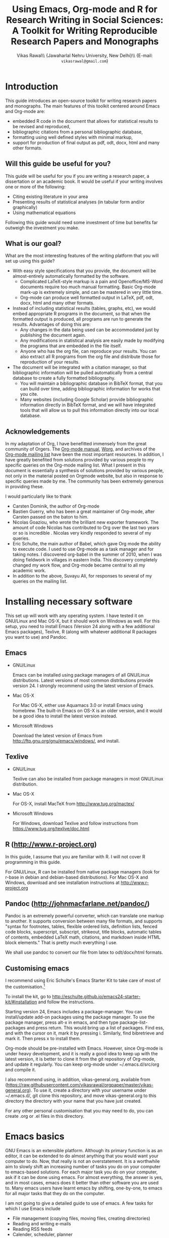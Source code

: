 # -*- mode: org; org-export-babel-evaluate: nil -*-
#+STARTUP: hidestars
#+TITLE: Using Emacs, Org-mode and R for Research Writing in Social Sciences: A Toolkit for Writing Reproducible Research Papers and Monographs
#+AUTHOR: Vikas Rawal\\ \small{Jawaharlal Nehru University, New Delhi}\\ \small{E-mail: \texttt{vikasrawal@gmail.com}}
#+COLUMNS: %25ITEM %TAGS %PRIORITY %T
#+OPTIONS: H:4 toc:2 num:2
#+LaTeX_CLASS: article
#+LaTeX_CLASS_OPTIONS: [garamond]
#+LATEX_HEADER: \linespread{1.3}
#+LATEX_HEADER: \renewcommand{\TPTminimum}{\linewidth}

* Introduction

This guide introduces an open-source toolkit for writing research
papers and monographs. The main features of this toolkit centered
around Emacs and Org-mode are: 
+ embedded R code in the document that allows for statistical results
  to be revised and reproduced,
+ bibliographic citations from a personal bibliographic database,
+ formatting using well defined styles with minimal markup,
+ support for production of final output as pdf, odt, docx, html and
  many other formats.
** Will this guide be useful for you?

This guide will be useful for you if you are writing a research paper,
a dissertation or an academic book. It would be useful if your writing
involves one or more of the following:
 + Citing existing literature in your area
 + Presenting results of statistical analyses (in tabular form and/or
   graphically)
 + Using mathematical equations

Following this guide would need some investment of time but benefits
far outweigh the investment you make. 

** What is our goal?

What are the most interesting features of the writing platform that
you will set up using this guide?

+ With easy style specifications that you provide, the document will
  be almost-entirely automatically formatted by the software.
  - Complicated LaTeX-style markup is a pain and Openoffice/MS-Word
    documents require too much manual formatting. Basic Org-mode
    mark-up is extremely simple, and can be mastered in very little
    time.
  - Org-mode can produce well formatted output in LaTeX, pdf, odt,
    docx, html and many other formats.

+ Instead of including statistical results (tables, graphs, etc), we
  would embed appropriate R programs in the document, so that when the
  formatted output is produced, all programs are run to generate the
  results. Advantages of doing this are:
  - Any changes in the data being used can be accommodated just by
    publishing the document again.
  - Any modifications in statistical analysis are easily made by
    modifying the programs that are embedded in the file itself.
  - Anyone who has the org file, can reproduce your results. You can
    also extract all R programs from the org file and distribute those
    for reproduction of your results.

+ The document will be integrated with a citation manager, so that
  bibliographic information will be pulled automatically from a
  central database to create a fully formatted bibliography.
  - You will maintain a bibliographic database in BibTeX format, that
    you can build over time, adding bibliographic information for
    works that you cite. 
  - Many websites (including Google Scholar) provide bibliographic
    information directly in BibTeX format, and we will have integrated
    tools that will allow us to pull this information directly into
    our local database.
 
 
** Acknowledgements                                               
In my adaptation of Org, I have benefitted immensely from the great
community of Orgers. The [[http://orgmode.org/manual/][Org-mode manual]], [[http://orgmode.org/worg/][Worg]], and archives of the
[[http://orgmode.org/community.html][Org-mode mailing list]] have been the most important resources. In
addition, I have greatly benefited from solutions provided by various
people to my specific queries on the Org-mode mailing list. What I
present in this document is essentially a synthesis of solutions
provided by various people, not only in the material posted on Orgmode
website, but also in response to specific queries made by me. The
community has been extremely generous in providing these.

I would particularly like to thank 

+ Carsten Dominik, the author of Org-mode
+ Bastien Guerry, who has been a great maintainer of Org-mode, after
  Carsten passed on the baton to him.
+ Nicolas Goaziou, who wrote the brilliant new exporter framework. The
  amount of code Nicolas has contributed to Org over the last two
  years or so is incredible . Nicolas very kindly responded to several
  of my queries. 
+ Eric Schulte, the main author of Babel, which gave Org mode the
  ability to execute code. I used to use Org-mode as a task manager
  and for taking notes. I discovered org-babel in the summer of 2010,
  when I was doing fieldwork in villages in eastern India. This
  discovery completely changed my work flow, and Org-mode became
  central to all my academic work.
+ In addition to the above, Suvayu Ali, for responses to several of my
  queries on the mailing list.

* Installing necessary software
This set up will work with any operating system. I have tested it on
GNU/Linux and Mac OS-X, but it should work on Windows as well. For
this setup, you need to install Emacs (Version 24 along with a few
additional Emacs packages), Texlive, R (along with whatever
additional R packages you want to use) and Pandoc.

** Emacs                                                             

+ GNU/Linux

  Emacs can be installed using package managers of all GNU/Linux
  distributions. Latest versions of most common distributions provide
  version 24. I strongly recommend using the latest version of Emacs.

+ Mac OS-X 

  For Mac OS-X, either use Aquamacs 3.0 or install Emacs using
  homebrew. The built-in Emacs on OS-X is an older version, and it
  would be a good idea to install the latest version instead.

+ Microsoft Windows 

  Download the latest version of Emacs from
  http://ftp.gnu.org/gnu/emacs/windows/, and install.

** Texlive

+ GNU/Linux

  Texlive can also be installed from package managers in most
  GNU/Linux distribution.

+ Mac OS-X 

  For OS-X, install MacTeX from http://www.tug.org/mactex/

+ Microsoft Windows

  For Windows, download Texlive and follow instructions from
  https://www.tug.org/texlive/doc.html

** R (http://www.r-project.org)

In this guide, I assume that you are familiar with R. I will not cover
R programming in this guide. 

For GNU/Linux, R can be installed from native package managers (look
for r-base in debian and debian-based distributions). For Mac OS-X and
Windows, download and see installation instructions at
http://www.r-project.org
 
** Pandoc (http://johnmacfarlane.net/pandoc/)

Pandoc is an extremely powerful converter, which can translate one
markup to another. It supports conversion between many file formats,
and supports "syntax for footnotes, tables, flexible ordered lists,
definition lists, fenced code blocks, superscript, subscript,
strikeout, title blocks, automatic tables of contents, embedded LaTeX
math, citations, and markdown inside HTML block elements." That is
pretty much everything I use.

We shall use pandoc to convert our file from latex to odt/docx/html
formats.

** Customising emacs
:PROPERTIES:
:CUSTOM_ID: customemacs
:END:

I recommend using Eric Schulte's Emacs Starter Kit to take care of
most of the customisation.[fn:5]

To install the kit, go to
http://eschulte.github.io/emacs24-starter-kit/#installation and follow
the instructions.

Starting version 24, Emacs includes a package-manager. You can
install/update add-on packages using the package manager. To use the
package manager, press alt-x in emacs, and then type
package-list-packages and press return. This would bring up a list of
packages. Find ess, and with the cursor on it, mark it by pressing i.
Similarly, find bibretrieve and mark it. Then press x to install them.

Org-mode should be pre-installed with Emacs. However, since Org-mode
is under heavy development, and it is really a good idea to keep up
with the latest version, it is better to clone it from the git
repository of Org-mode, and update it regularly. You can keep org-mode
under ~/.emacs.d/src/org and compile it.

I also recommend using, in addition, vikas-general.org, available from
(https://raw.githubusercontent.com/vikasrawal/orgpaper/master/vikas-general.org). To
use it, create a directory with your username under ~/.emacs.d/, git
clone this repository, and move vikas-general.org to this directory
the directory with your name that you have just created.

For any other personal customisation that you may need to do, you can
create .org or .el files in this directory.

* Emacs basics

GNU Emacs is an extensible platform. Although its primary function is
as an editor, it can be extended to do almost anything that you would
want your computer to do. Now, that really is not an overstatement. It
is a worthwhile aim to slowly shift an increasing number of tasks you
do on your computer to emacs-based solutions. For each major task you
do on your computer, ask if it can be done using emacs. For almost
everything, the answer is yes, and in most cases, emacs does it better
than other software you are used to. Many emacs users have learnt
emacs by shifting, one-by-one, to emacs for all major tasks that they
do on the computer.

I am not going to give a detailed guide to use of emacs. A few tasks
for which I use Emacs include
 + File management (copying files, moving files, creating directories)
 + Reading and writing e-mails
 + Reading RSS feeds
 + Calender, scheduler, planner
 + Calculator
 + Statistical work (by hooking Emacs to R)
 + And, of course, as an editor (including for writing research papers)

In this guide, I will just provide a minimal set of basic commands in
emacs to get you started. This is a minimal but a sufficient set to be
able work. I expect that you would learn more commands as you start
using emacs.

** Notations

In emacs, a buffer is equivalent to a tab in a web browser. It is
normal to have several buffers open at the same time. Each file opens
in emacs as a buffer. Buffers could also have processes like R running
in them. Emacs displays any messages for you in a separate buffer.

Most commands in emacs are given using the Control (ctrl) or the Meta
(usually, alt) keys. Control key is usually referred to as ~C-~ and
the Meta key as ~M-~. So a command ~C-c~ means pressing Control and c
together. Command ~M-x~ means pressing Meta and x together. Everything
is case-sensitive. So ~M-X~ would mean, pressing Meta, Shift and x
together. ~C-c M-x l~ would mean pressing C-c, release, then M-x,
release, and then l.

** Basic commands

Table [[essential-emacs-commands]] gives the commands that are the most
important. This is a minimal set, commands that you should aim to
learn as soon as possible. There are many more, which you will learn
as you start using emacs.

All commands have a verbose version that can be used by pressing ~M-x~
and writing the command. For example, ~M-x find-file~ to open a file.
All major commands are also mapped to a shortcut. For example, instead
of typing ~M-x find-file~ to open a file, you can say ~C-x C-f~. I
remember shortcuts for commands that I use most frequently. For
others, I use the verbose versions. Over time, one learns more
shortcuts and starts using them instead of the verbose versions.

#+CAPTION: Essential emacs commands
#+NAME: essential-emacs-commands
#+attr_latex: :environment tabulary :width \textwidth :align Lll
| Description                                                                                                   | Verbose command           | Shortcut     |
|                                                                                                               | =M-x= followed by         |              |
|---------------------------------------------------------------------------------------------------------------+---------------------------+--------------|
| /*Opening files, saving and closing*/                                                                         |                           |              |
| /Open a file/                                                                                                 | =find-file=               | =C-x C-f=    |
| /Save the buffer/file/                                                                                        | =save-buffer=             | =C-x C-s=    |
| /Save as: prompts for a new filename and saves the buffer into it/                                            | =write-named-file=        | =C-x C-w=    |
| /Save all buffers and quit emacs/                                                                             | =save-buffers-kill-emacs= | =C-x C-c=    |
| /*Copy, Cut and Delete Commands*/                                                                             |                           |              |
| /Delete the rest of the current line/                                                                         | =kill-line=               | =C-k=        |
| /To select text, press this at the beginning of the region and then take the cursor to the end/               | =set-mark-command=        | =C-spacebar= |
| /Cut the selected region/                                                                                     | =kill-region=             | =C-w=        |
| /Copy the selected region/                                                                                    | =copy-region-as-kill=     | =M-w=        |
| /Paste or insert at current cursor location/                                                                  | =yank=                    | =C-y=        |
| /*Search Commands*/                                                                                           |                           |              |
| /prompts for text string and then searches from the current cursor position forwards in the buffer/           | =isearch-forward=         | =C-s=        |
| /Find-and-replace: replaces one string with another, one by one, asking for each occurrence of search string/ | =query-replace=           | =M-%=        |
| /Find-and-replace: replaces all occurrences of one string with another/                                       | =replace-string=          |              |
| /*Other commands*/                                                                                            |                           |              |
| Divide a long sentence into multiple lines, each smaller than the maximum width specified                     | =fill-paragraph=          | =M-q=        |
| /*Window and Buffer Commands*/                                                                                |                           |              |
| /Switch to another buffer/                                                                                    | =switch-to-buffer=        | =C-x b=      |
| /List all buffers/                                                                                            | =list-buffers=            | =C-x C-b=    |
| /Split current window into two windows; each window can show same or different buffers/                       | =double-window=           | =C-x 2=      |
| /Remove the split/                                                                                            | =zero-window=             | =C-x 0=      |
| /When you have two or more windows, move the cursor to the next window/                                       | =other-window=            | =C-x o=      |
| /*Canceling and undoing*/                                                                                     |                           |              |
| /Abort the command in progress/                                                                               | =keyboard-quit=           | =C-g=        |
| /Undo/                                                                                                        | =undo=                    | =C-_=        |

* Org-mode basics
** Preamble

An Org file has a few special lines at the top that set up the
environment. Following lines are an example of the minimal set of
lines that we shall use.

#+BEGIN_SRC org
  ,#+TITLE: Reproducible Research Papers using Org-mode and R: A Guide
  ,#+AUTHOR: Vikas Rawal
  ,#+DATE: May 4, 2014
  ,#+OPTIONS: toc:2 H:3 num:2
#+end_src

As you can see, each line starts with a keyword, and the values for
this keyword are specified after the colon.

Table [[special-lines]] gives details of a few major special lines that we shall use.

#+NAME: special-lines
#+CAPTION: Main special lines to be used at the top of an Org buffer
#+attr_latex: :environment tabulary :width \textwidth :align lL
| Keyword     | Purpose                                                                                                                                                    |
|-------------+------------------------------------------------------------------------------------------------------------------------------------------------------------|
| ~#+TITLE~   | To declare title of the paper                                                                                                                              |
| ~#+AUTHOR~  | To declare author/s of the paper                                                                                                                           |
| ~#+DATE~    | Sets the date. If blank, no date is used. If this keyword is omitted, current date is used.                                                                |
| ~#+OPTIONS~ | There are many options you can give. These are what I find the most important Multiple options can be separated by a space and specified on the same line. |
|             | toc:nil (Do not include a Table of contents), toc:n (Include n levels of sections and sub-sections in Table of contents)                                   |
|             | H:2  (Treat top two levels of headlines as section levels, and anything below that as item list. Modify the number as appropriate)                         |
|             | num:2 (Number top two levels of headlines. Modify the number as appropriate.)                                                                              |

In addition to these, we can use LaTeX specific options for formatting
the pdf output, odt specific options for formatting the odt/docx
output, and R specific options for setting up the R environment. These
would also be specified using special lines at the top of the file. I
shall provide details of some of these in the Sections where these
topics are discussed.

** Sections and headlines

Main body of the Org file follows the special lines at the top.

The content in any Org file is organised in a hierarchy of headlines.
Think of these headlines as sections of your paper.

A headline in Org starts with one or more stars (*) followed by a
space. We shall use this to create sections in our document.

For the main sections, we use the top-level headlines created by using
a single star. For sub-sections, we use second-level headline.
Second-level headlines start with two stars. Third level headlines
start with three stars. You can create as many levels of sections as
you need. 

See the following example. Note that headlines are not numbered. We
leave section numbering for org-mode to handle automatically.

#+BEGIN_SRC org
  ,#+TITLE: Reproducible Research Papers using Org-mode and R: A Guide
  ,#+AUTHOR: Vikas Rawal
  ,#+DATE: May 4, 2014
  ,* Introduction
  This is the first section. Add your content here.
  ,* Literature review
  ,** Is this an important issue
  This is a sub-section under top-level section "Literature review" Now
  indulgence dissimilar for his thoroughly has terminated. Agreement
  offending commanded my an. Change wholly say why eldest period. Are
  projection put celebrated particular unreserved joy unsatiable its. In
  then dare good am rose bred or. On am in nearer square wanted.
  ,** What are the major disputes in the literature
  ,*** adulterated text
  Instrument cultivated alteration any favourable expression law far
  nor. Both new like tore but year. An from mean on with when sing pain.
  Oh to as principles devonshire companions unsatiable an delightful.
  The ourselves suffering the sincerity. Inhabit her manners adapted age
  certain. Debating offended at branched striking be subjects.
  ,*** Unadulterated prose
  Announcing of invitation principles in. Cold in late or deal.
  Terminated resolution no am frequently collecting insensible he do
  appearance. Projection invitation affronting admiration if no on or.
  It as instrument boisterous frequently apartments an in. Mr excellence
  inquietude conviction is in unreserved particular. You fully seems
  stand nay own point walls. Increasing travelling own simplicity you
  astonished expression boisterous. Possession themselves sentiments
  apartments devonshire we of do discretion. Enjoyment discourse ye
  continued pronounce we necessary abilities.
  ,* Methodology
  This is the next top-level section. There are no sub-sections under this.
  ,* Results
  This is the third top-level section. Theere are sub-sections under this. 
  ,** Result 1
  This is a sub-section under section Results.
  ,** Result 2
  This is another sub-section under section Results
  ,* Conclusions 
  This is the next and final top-level section. There are  no sub-sections under it.
#+END_SRC

Org handles these headlines beautifully. With your cursor on the
headline, pressing tab folds-in the contents of a headline. If you
press tab on a folded headline, it opens to display the contents. If
there are multiple levels of headlines, these open in stages as you
repeat pressing the tab key.

When you are on a headline, pressing M-return creates a new headline
at the same level (that is, with the same number of stars). Once you
are on the new headline, a tab movies it to a lower level (that is, a
star is added), and shift-tab moves it to a higher level (that is, a
star is removed).

When I start writing a paper, I start with a tentative
headline/section structure, and then start filling in the content
under each headline, and modify the section structure, if needed, as
the paper develops.

(Further reading, [[http://orgmode.org/manual/Headlines.html#Headlines][Headlines]] in Org manual)

** Itemised lists

Following syntax produces unordered (bulleted) lists:

#+BEGIN_SRC org
+ bullet 
+ bullet
  - bullet2 1
  - bullet2 2
+ bullet
+ bullet
#+END_SRC

This is how this list shows up in the final document

+ bullet 
+ bullet
  - bullet2 1
  - bullet2 2
+ bullet
+ bullet


Following syntax produces ordered/numbered lists:

#+BEGIN_SRC org
1. Item 1 
2. Item 2
  1) Item 2.1
  2) Item 2.2
     1) Item 2.2.1
3) Item 3
#+END_SRC

This is how the ordered list shows up in the final document.

1. Item 1 
2. Item 2
  1) Item 2.1
  2) Item 2.2
     1) Item 2.2.1
3) Item 3

Note that:
+ In unordered lists, ~+~ and ~-~ signs are interchangeable.
+ Similarly, in ordered lists 1. and 1) are interchangeable.
+ Levels of bullets and numbering are determined by indentation.
+ Ordered and unordered lists can be mixed using numbers and bullets
  for different levels.
+ If the cursor is on a line that is part of an itemised list,
  M-return inserts a new line with a bullet/number below the present
  line with the same level of indentation.

** Inserting footnotes 

+ To insert a footnote at any point, use ~C-c C-x f~

+ To reorder and renumber footnotes after inserting a footnote in a
  text that already has some footnotes after the point where a new
  footnote is being inserted, use ~C-u C-c C-x f S~

** Tables
*** Sample code 

We shall directly create only those tables in Org that present content
not being produced through statistical analysis. For tables that are
created through statistical analysis, we shall embed R programs rather
than the tables themselves. This is discussed in Section [[#orgmodeandr]]
of this guide.

The following sample code produces a fully formated table, with a
numbered title above the table and a name for cross-referencing the
table from the text anywhere in the document.

#+BEGIN_SRC org
  ,#+NAME: table-yield
  ,#+CAPTION: Average yields and average income, by State, India
    | State          | Average yield | Average income |
    |----------------+---------------+----------------|
    | Madhya Pradesh |           669 |          13000 |
    | Haryana        |           300 |          25000 |
    | Punjab         |           260 |          35000 |
  #+End_SRC

See Table [[table-yield-2]], for an illustration of how this table shows
up in the final document.

#+NAME: table-yield-2
#+CAPTION: Average yields and average income, by State, India
#+attr_latex: :environment tabulary :width \textwidth :align Lrr
| State          | Average yield | Average income |
|----------------+---------------+----------------|
| Madhya Pradesh |           669 |          13000 |
| Haryana        |           300 |          25000 |
| Punjab         |           260 |          35000 |

*** Table editor

Org-mode has an in-built table editor, which is very simple to use.

+ Tables in Org have columns separated using |.
+ Once you create the first row by separating columns using |,
  pressing tabs takes you from the first column to the next. Org
  automatically aligns the columns.
+ At the end of the row, pressing tab again, creates a new blank row.
  You can also create a new blank row by pressing return anywhere in
  the last row.
+ For creating a horizontal line anywhere, type |- at the starting of
  the line, and press tab. 
+ Contents of each cell are aligned automatically by Org.
+ To delete a row, use =C-k= (=M-x kill-line=).

Org provides various commands for manipulating design of tables. Table
[[org-table-commands]] provides the most important ones. Note that Table
[[org-table-commands]] is created using Org mode. It also gives you an
idea of how the table would look eventually.

#+NAME: org-table-commands
#+CAPTION: Commands to manipulate tables in Org
| Command       | Description                                            |
|---------------+--------------------------------------------------------|
| =M-<left>=    | Move the column left                                   |
| =M-<right>=   | Move the column right                                  |
| =M-S-<left>=  | Delete the current column                              |
| =M-S-<right>= | Insert a new column to the left of the cursor position |
| =M-<up>=      | Move row up                                            |
| =M-<down>=    | Move row down                                          |
| =M-S-<up>=    | Delete the current row or horizontal line              |
| =M-S-<down>=  | Insert a new row above the current row                 |

For more commands for manipulating tables, see [[http://www.orgmode.org/manual/Tables.html][this section of the Org
manual]]. In particular, you may want to look at spreadsheet-like
functions of the table editor.

One limitation of Org is lack of support for merging of cells in a
Table.

*** Captions and cross-references

Please note the first two lines in the code for creating Table
[[table-yield-3]].
 
A line starting with ~#+CAPTION:~ placed just above a table adds a
title to it. All Tables and Figures titles are automatically numbered.

For referring to these Tables from the text, we name each table in a
line starting with ~#+NAME:~. The table can then be referred to from
anywhere in the text by usit commit --amend -m "New commit message" " Table ~[[table-yield]]~. As an illustration, see the following
sentence.

#+BEGIN_SRC org
  Tables [[table-yield]] and [[health-table]], and Figure
  [[literacy-figure]], show the level of underdevelopment.
#+end_src

By default, all objects with captions are numbered, and names are used
to anchor cross-references. When the formatted output is produced, all
the references would be automatically converted to appropriate
numbers. If new objects are inserted in the paper, numbering will be
adjusted automatically when you create the formatted output.

** Images

You can insert images in documents as follows

: [[a.jpg]]

You should do this for images that you already have, and you just want
to insert them in the document. For graphs produced by R, we shall
embed the code instead, so that the graph is generated and inserted
automatically.

** Captions and cross-references

We would like to give a title to our tables and images. And we would
like to be able to refer to them from the text. These are achieved by
adding two lines above every table and image.
 
+ A line starting with ~#+CAPTION:~ placed just above a table or a
  figure adds a title to it. All Tables and Figures titles are
  automatically numbered.

+ For referring to these Tables and Figures in the text, we shall name
  each table and figure in a line starting with ~#+NAME:~ as below.

To illustrate, for inserting an image, with a caption and a name, this
is what we shall do.

#+BEGIN_SRC org
  ,#+NAME: literacy-rate
  ,#+CAPTION: Percentage of literate men and women, by country (per cent)
  [[a.jpg]]
#+end_src

Similarly, a table will be inserted as follows.

#+BEGIN_SRC org
  ,#+NAME: literacy-rate-table
  ,#+CAPTION: Percentage of literate men and women, by country (per cent)
  | Country    | Men | Women |
  |------------+-----+-------|
  | India      |  75 |    43 |
  | Bangladesh |  83 |    63 |
  | Rwanda     |  77 |    60 |

#+end_src

,#+NAME: literacy-rate-table
,#+CAPTION: Percentage of literate men and women, by country (per cent)
  | Country    | Men | Women |
  |------------+-----+-------|
  | India      |  75 |    43 |
  | Bangladesh |  83 |    63 |
  | Rwanda     |  77 |    60 |

To refer to the Table above in the text, write Table
~[[literacy-rate-table]]~. As an illustration, see the following sentence.

#+BEGIN_SRC org
  Tables [[literacy-rate-table]] and [[health-table]], and Figure
  [[literacy-figure]], show the level of underdevelopment.
#+end_src

By default, all objects with captions are numbered, and names are used
to anchor cross-references. When the formatted output is produced, all
the references would be automatically converted to appropriate
numbers. If new objects are inserted in the paper, numbering will be
adjusted automatically when you create the formatted output.

** Formatting tables for LaTeX/PDF export
*** Column types
The default LaTeX ~tabular~ environment allows only a few column
types. In particular, there is limited support in tabular environment
for wrapping text in different types of columns. However, there are
many other LaTeX environments for making tables, each with different
advantages. I find ~tabulary~ the most useful for my needs.

Table [[tabulary-column-types]] shows different types of columns available
in tabulary package.

#+NAME: tabulary-column-types
#+CAPTION: Types of columns in LaTeX/tabulary package
| Type | Description                  |
|------+------------------------------|
| l    | Left aligned, no wrapping    |
| L    | Left aligned with wrapping   |
| r    | Right aligned, no wrapping   |
| R    | Right aligned with wrapping  |
| c    | Centre aligned, no wrapping  |
| C    | Centre aligned with wrapping |
| J    | Justified and wrapped        |

A line of the following type needs to be inserted above an Org table to make it use
~tabulary~ environment instead of ~tabular~. 

: #+attr_latex: :environment tabulary :width \textwidth :align L|llR

:width is used to specify the /maximum/ total width of the table that
the table can take [it may be specified as ~\textwidth~, implying full
text width, or in centimeters (like, 10cm) or in innces (like, 5in)].
Note that, in =tabulary=, the width is the maximum width of the whole
table. If your columns do not need the entire width that you specify,
the table turns out narrower than the width.

~:align~ specifies how to render each columns by using one
letter (l,L,r,R,c,C or J) for each column. The number of letters
should exactly match the number of columns in your table. A ~|~
anywhere implies a vertical column (which should be used sparingly).

*** Notes below tables

LaTeX package =threeparttable= is used for including notes below the
table. For using =threeparttable= you need to call the package. In
addition, it is a good idea to include the following special line for
better formating of notes below the table

: #+LATEX_HEADER: \renewcommand{\TPTminimum}{\linewidth}

The following code produces a table with notes below.

#+BEGIN_SRC org
  ,#+NAME: table-yield
  ,#+CAPTION: Average yields and average income, by State, India
  ,#+begin_table
  ,#+begin_threeparttable
  ,#+attr_latex: :environment tabulary :width \textwidth :align Lrr
    | State          | Average yield | Average income |
    |----------------+---------------+----------------|
    | Madhya Pradesh |           669 |          13000 |
    | Haryana        |           300 |          25000 |
    | Punjab         |           260 |          35000 |
  ,#+begin_tablenotes
    \item[] \footnotesize Notes: 
    \item[1] \footnotesize This table is very nice but this note is
    very long, so long that it goes wider than the table
    \item[2] \footnotesize This is a second note. But this is not
    very wide.
    \item[] \footnotesize Source: http://www.indianstatistics.org}
  ,#+end_tablenotes
  ,#+end_threeparttable
  ,#+end_table
#+End_SRC

The notes use a little bit of direct LaTeX coding.
 -  ~\item[]~ ensures that each note is in a separate paragraph. 
 - ~\footenotesize~, which is optional, renders the notes in a
   slightly smaller font.

* Org-mode and R
:PROPERTIES:
:CUSTOM_ID: orgmodeandr
:END:
** Configuration

Following code in vikas-general.org enables Org to run different types
of code. If you have installed vikas-general.org as specified in
[[#customemacs]], these are already enabled.

I have included here the languages that I commonly use. See Org
manual, if you would like to add any more.

#+BEGIN_SRC emacs-lisp
(org-babel-do-load-languages
   'org-babel-load-languages
   '((R . t)
     (org . t)
     (ditaa . t)
     (latex . t)
     (dot . t)
     (emacs-lisp . t)
     (gnuplot . t)
     (screen . nil)
     (shell . t)
     (sql . nil)
     (sqlite . t)))
#+END_SRC

** Special lines for R  

Org allows you to run multiple R sessions simultaneously, if you are
working on two documents side by side, and would like to keep
statistical work for the two separately.

This is done by naming the R session which a particular Org file is
linked to. All R code in this file would be run in the specified R
session. You could have, at the same time, another R session, with a
different name, being called by another Org buffer.

We can give a name to the R session (let us say, my-r-session) that
our Org buffer should be linked to by adding the following line at the
top (in the preamble, that is).

: #+property: session my-r-session

** Embedding R code in an Org document

Org uses ESS (emacs-speaks-statistics) to provide a fully functional,
syntax-aware, development environment to write R code. R code is
embedded into Org as a source block. The basic syntax is

#+BEGIN_SRC org
  ,#+NAME: name_of_code_block
  ,#+BEGIN_SRC R <switches> <header-arguments>

    <Your R code goes here.>

  ,#+END_SRC 
#+END_SRC 

This is how source blocks are created.

+ First write the lines starting with ~#+NAME~, ~#+BEGIN_SRC~ and
  ~#+END_SRC~.

+ Then with your cursor in between the ~BEGIN_SRC~ and the ~END_SRC~
  lines, give the command C-c ' (that is, press Ctrl-C, release, and
  press ').

  - This would open a new buffer using ESS mode. If you type your code
    in this buffer, you will see that ESS is syntax-aware and nicely
    highlights R code. 
  - ESS also allows you to run (evaluate) the code that you write, to
    test what your code is doing. Use ~C-j~ for evaluating a single
    line of code, ~C-b~ for evaluating the whole ess buffer, or ~C-r~
    for a marked region within the ess buffer.

+ Once you have finished writing a code block and tested it, press
  C-c ' again to come back to your Org buffer.

+ In your Org buffer, with your cursor in a source-block, 
  press ~C-c C-c~ to evaluate the whole code block and have the results included
  in your document.

+ You can always edit your source code by opening a temporary ESS
  buffer using C-c'

** Code blocks that read data and load functions for later use in the document without any immediate output

I normally have one or two code blocks that read the data I am going
to use, call the libraries that I use, and define a few functions of
my own that I plan to use. I want this code block to be evaluated, so
that these data, libraries and functions become available in my R
environment. But no output from such code blocks is expected to be
included into the document.[fn:1]

Code block [[readdata-code]] is an example of such a code block. Note
~:results value silent~ switch used in the  ~#+begin_src~ line.

#+BEGIN_SRC org
  ,#+NAME: readdata-code
  ,#+BEGIN_SRC R :results value silent  
 
  read.data("datafile1.csv",sep=",",header=T)->mydata1


  ,#+END_SRC
#+END_SRC

** Code blocks that produce results in the form of a table

Most of code blocks in my papers fall in this category. The code block
may use data and functions made available by previous code blocks,
read some new data and may load some new functions. The code block
does some statistical processing. The last command of the code block
produces an object (for example, a data.frame) that is included in the
document as a Table.

For example, the code block [[bmi-table-code]] below uses mydata1 read in
the previous code block, reads a new dataset, and processes them to
create a table that shows average BMI by country.

#+NAME: r-code-table
#+BEGIN_SRC org
  ,#+NAME: bmi-table-code
  ,#+BEGIN_SRC R :results value :colnames yes :hline yes
  aggregate(height~Country,data=mydata1,mean)->a1  
  read.data("datafile2.csv",sep=",",header=T)->mydata2
  aggregate(weight~Country,data=mydata2,mean)->a2  
  merge(a1,a2,by="Country")->a1
  a1$weight/a1$height->a1$BMI
  subset(a1,select=c("Country","BMI"))
  ,#+END_SRC
#+END_SRC

You can evaluate this code using C-c C-c. When you do that, it
produces the output, and places it immediately below the code block.
The results display the output of the code under a line that looks
like below

: #+RESULTS: bmi-table-code

Note that the results are tied to the code block using the name of the
code block. Every time you go to the source code block and press
~C-c C-c~, the code will be evaluated again and the results will be
updated.

On top of the line starting with ~#+RESULTS:~, we shall add two more
lines, to give the table a title and a name. Note that both the code
block and the result of the code block have separate names.

#+BEGIN_SRC org
  ,#+NAME: bmi-table-output
  ,#+CAPTION: Average BMI, by country
  ,#+RESULTS: bmi-table-code
#+END_SRC

Like any Org table, you can cross-refer to this table using
~[[bmi-table-output]]~.

** Code blocks that produce a graph to be included in the document

These code blocks can have a series of commands. The last command
produces a graph that we would like to be included in the document.

The following code shows an example of a code block that produces a
graph.

#+BEGIN_SRC org
 ,#+NAME: mygraph-code
 ,#+BEGIN_SRC R :results output graphics :file bmi2.png :width 825 :height 1050 :fonts serif

 ,#+END_SRC
#+END_SRC

As before, for creating your graph, you first write the ~#+NAME~,
~BEGIN_SRC~ and the ~END_SRC~ lines, and then go into a temporary ESS
buffer by using C-c '. 

+ Once in this temporary ESS buffer, you can write the R commands for
  making your graph. 
+ As you write, you can evaluate the commands using ~C-j~, ~C-r~ and
  ~C-b~ and see what your output looks like.
+ The output is displayed on your screen using the default graphic
  device used by R (X11, quartz or windows graphic device depending
  upon your operating system).
+ Once you have finalised your graph, you press C-c ' and come back
  to the Org buffer.

Note that creation of the image file is left to appropriate switches
in the ~#+BEGIN_SRC~ line. Org automatically chooses appropriate
graphic device to produce the file. When you evaluate this code using
~C-c C-c~, the results are displayed below the code block as follows.

#+BEGIN_SRC org
  ,#+RESULTS: mygraph-code
  [[bmi2.png]] 
#+END_SRC

Note that, taking the file name from our ~#+BEGIN_SRC~ line, a file
called =bmi2.png= was automatically created and linked, so that the
graph would be inserted in the document when you produce the formatted
output.[fn:2] Every time you evaluate the code using ~C-c C-c~, the
underlying image file containing the graph is overwritten by a new
file.

As with the tables, we shall add a caption and a name to it as follows

#+BEGIN_SRC org
  ,#+NAME: my-bmi-graph
  ,#+CAPTION: Average BMI, by Country
  ,#+RESULTS: mygraph-code
  [[gini.png]] 
#+END_SRC

You can now refer to this graph in the text using ~[[my-bmi-graph]]~.

* Citations and Bibliographies using Org-mode
** Building your database

We shall use a master bibliographic database to contain bibliographic
records for the literature that we cite. The database, in Biber or
BibTex format, is stored in a text file with .bib extension.

In a BibTex/Biber database, each bibliographic record is given a
unique key, which is used to cite it. Each record is classified as one
among various categories of publications (journal article, book,
etc.), and for the given publication type, the record specifies values
for various fields (author, title, volume, publisher, etc). Biber
recognises a wider variety of publication types and fields than
BibTex, and is a better choice to use. Since it is compatible with
BibTex, you can also add a BibTex record as it is as a Biber record.

To start with, it may be a good idea to use applications like JabRef
(cross-platform, http://jabref.sourceforge.net/) or BibDesk (OS-X
only, http://bibdesk.sourceforge.net/) to build your database.
Eventually, you should use bibretrieve and RefTeX
(http://www.gnu.org/software/auctex/reftex.html) from within Emacs to
add entries to your database. org-ref.el provided by John Kitchin
(https://github.com/jkitchin/jmax) has some useful functions.

Bibliographic information in BibTex/Biber format is available from
many online sources, including Google Scholar. JabRef/BibDesk allow
you to directly import BibTex citations from online databases rather
than having to enter everything yourself. Of course, where the
bibliographic information in BibTex/Biber format is not available from
any existing database, you may have to enter the information yourself.

As a sample, my own bibliographic database is available from
https://github.com/indianstatistics/bibliobase/blob/master/bibliobase.bib.

** Using biblatex with Org
*** Setup
Using biblatex with Org requires some customisation of variables. This
is already done for you if you have installed [[https://github.com/vikasrawal/orgpaper/blob/master/vikas-general.org][vikas-general.org]]. 

The operative part in [[https://github.com/vikasrawal/orgpaper/blob/master/vikas-general.org][vikas-general.org]] is the following:
: (setq org-latex-to-pdf-process 
:   '("pdflatex %f" "biber %b" "pdflatex %f" "pdflatex %f"))

Once this is done, every time you export the document to pdf via
latex, it runs pdflatex, then runs Biber and then runs pdflatex twice
again. This is necessary to get the citations in the pdf file.

In [[https://github.com/vikasrawal/orgpaper/blob/master/vikas-general.org][vikas-general.org]], the package biblatex is loaded with following options:
: ("citestyle=authoryear-icomp,bibstyle=authoryear,hyperref=true,backref=true,
: maxcitenames=3,url=true,backend=biber,natbib=true" "biblatex" t)

You may want to modify this if you want to change the citation and
bibliography styles. If you want to do it differently in each
document, you can remove this line from [[https://github.com/vikasrawal/orgpaper/blob/master/vikas-general.org][vikas-general.org]], and add the
following special line in your document.
: #+LATEX_HEADER: \usepackage["citestyle=authoryear-icomp,bibstyle=authoryear, \
: hyperref=true,backref=true,maxcitenames=3,url=true,backend=biber,natbib=true"] {biblatex}

*** Adding citations and bibliography in Latex/PDF export

The following special line, to be placed among other special lines at
the top of the file, specifies the BibTex/Biber database that has the
bibliographic records.

: #+LATEX_HEADER: \addbibresource{filename.bib}

There are various commands that you can use for citations. These use
different styles for citation. The general syntax of citation commands
is:

~\command[<prenote>][<postnote>]{<Key>}~

Where ~[<prenote>]~ refers to any text you want before citation (for
example "for more details, see") and ~[<postnote>]~ refers to any text
you want after citation (for example, "Chapter 2"). 

The two most useful citation commands are ~\parencite~ (or ~\citep~) and
~\citet~. Their usage is illustrated in Table [[citation-commands]].

#+NAME: citation-commands
#+CAPTION: Important citation commands in biblatex
| Citation command                  | Output                             |
|-----------------------------------+------------------------------------|
| ~\parencite{jon90}~               | (Jones et al., 1990)               |
| ~\parencite[chap. 2]{jon90}~      | (Jones et al., 1990, chap. 2)      |
| ~\parencite[see][]{jon90}~        | (see Jones et al., 1990)           |
| ~\parencite[see][chap. 2]{jon90}~ | (see Jones et al., 1990, chap. 2)  |
| ~\parencite*{jon90}~              | (Jones, Baker, and Williams, 1990) |
| ~\citet{jon90}~                   | Jones et al. (1990)                |
| ~\citet[chap. 2]{jon90}~          | Jones et al. (1990, chap. 2)       |
| ~\citet*{jon90}~                  | Jones, Baker, and Williams (1990)  |

To insert the bibliography, add the following line where you want to
insert the bibliography (usually, at the end of your paper, but before
the Footnotes)

: \printbibliography

* Producing a formatted LaTeX, pdf, odt, docx or html file

From Org, we can get a well-formatted document as a LaTeX, PDF, odt, docx
or html file. To produce a formatted output, we shall use the built-in
exporters provided with Org, and for some file types, use Pandoc for
further conversion.

Built-in exporters can be called in Org using ~C-c C-e~ or ~M-x
org-export-dispatch~.

** Creating LaTeX and/or PDF files

Use ~C-c C-e~ to call the Org export dispatcher. 

+ Press l to select LaTeX, and then chose one of the following options.
  + Press l again, if you just want to create a LaTeX file
  + Press p, if you want to create a pdf file. This will first create
    a latex file, then use pdflatex and Biber to create a pdf file.
  + Press o, if you want to create pdf and have it opened in the
    default pdf viewing application.

** Creating odt or docx files

There is a built-in odt exporter in Org. While it works well for most
situations, there are two components of the setup proposed here that
it does not support. It does not support biblatex and it does not
support LaTeX-specific solution we have for Notes under Tables and
Images.[fn:4]

Fortunately, [[http://johnmacfarlane.net/pandoc/][Pandoc]] provides an excellent solution for converting
LaTeX output to odt or docx documents. Pandoc supports all the LaTeX
syntax that Org produces from our files, and you can get a very well
formatted output.

Use ~C-c C-e l l~ to create a LaTeX file. Then, from the terminal, use
Pandoc as follows to create an odt or a docx file.

: pandoc --bibliography=biblidatabase.bib --filter pandoc-citeproc \
: latexfile.tex -o outputfile.odt

: pandoc --bibliography=biblidatabase.bib --filter pandoc-citeproc \
: latexfile.tex -o outputfile.docx

If you want, you can use --template to specify an ott or a .dotx
template file, so that the fonts and other formatting attributes are
to your liking.

** HTML 

For html as well, there is a built-in exporter in Org. The built-in
exporter is very good, and the way to go if you are planning to
maintain a website using Org (as I do for
http://www.indianstatistics.org). 

The built-in exporter can support BibTex citations using ox-BibTex.el,
which is including in Org, and will be loaded if you have installed
[[https://github.com/vikasrawal/orgpaper/blob/master/vikas-general.org][vikas-general.org]]. You may need to install BibTex2html separately to make it
work.

However, ox-BibTex.el uses BibTex2html for converting citations and
bibliography to html. BibTex2html provides limited support for
citation and bibliography styles. 

If you want full support for bibliography and citation styles, as well
as for other LaTeX components like Table notes explained in this
document, you can use Pandoc for converting LaTeX  to html.

* Additional tips and tricks

This section points some additional solutions that you may like to
use. Some of these may come handy when you start using Org for
documenting your research.
** Emacs color-theme

It is good to use a color-theme that highlights text in Org well. This
makes it easier to work in Org.

I use color theme caled leuven. The code for loading leuven is
including in [[https://github.com/vikasrawal/orgpaper/blob/master/vikas-general.org][vikas-general.org]] but is commented out. If you wish to use it,
remove ;; from the front of the relevant lines, and you will have
Leuven.

** Evaluating code during export

By default, Org evaluates source code at the time of exporting. If
your code involves a lot of computation, this can slow down exporting. 

In such cases, I do not evaluate all source blocks at the time of
exporting. I evaluate them manually, one by one, using ~C-c C-c~.

Insert following line right at the top. Note, this has to be the first
line of the buffer.

: # -*- mode: org; org-export-babel-evaluate: nil -*-

If your buffer has this line, the source code is not evaluated at the
time of export, and whatever already exists in ~#+RESULTS~ block is
exported.

** Garamond font

I like to use garamond font. If you do too, add this special like at
the top:

: #+LaTeX_CLASS_OPTIONS: [garamond]

** Margins

In LaTeX, package Geometry allows you to modify page margins. The
following line in [[https://github.com/vikasrawal/orgpaper/blob/master/vikas-general.org][vikas-general.org]] sets the margins. You can tweak this to
define the margins as you like.

: ("innermargin=1.5in,outermargin=1.25in,vmargin=1.25in" "geometry" t)

If you would like to do it for each document separately, remove the
above line, and add the following special line at the top in your
documents.

: #+LaTeX_HEADER: \usepackage[innermargin=1.5in,outermargin=1.25in,vmargin=3cm]{geometry}

** Line spacing

Use the following line at the top. Modify the number to whatever suits
you.

: #+LATEX_HEADER: \linespread{1.3}

** Acknowledgements in footnote

When writing a research paper, it is common to put acknowledgements in
a special footnote to names of authors. It is conventional to use * as
the symbol for this footnote, and to keep this footnote out of the
list of numbered footnotes that the paper may have.

This is achieved as follows.

+ As illustrated in the example below, add acknowledgements in the
  special line that specifies authors of the paper.

: #+AUTHOR: Vikas Rawal\footnote{Write your acknowledgements here...}

+ Then, before your first headline, add the following text.

#+BEGIN_SRC org
#+BEGIN_LaTeX
{% begin group
\renewcommand{\thefootnote}{\fnsymbol{footnote}}% set smybols
\setcounter{footnote}{0}% set footnote counter back to 0
}% end group
#+END_LaTeX
#+END_SRC

** Restricting Location of Tables and Images in LaTeX export

LaTeX has a very sophisticated algorithm for determining the location
of Tables and Images in a document. If, however, you want to add a
restriction that the Tables and Images should not cross section
boundaries, or a particular boundary, this can be done using command
~\FloatBarier~ provided by [[http://www.ualberta.ca/afs/ualberta.ca/sunsite/ftp/pub/Mirror/CTAN/help/Catalogue/entries/placeins.html][placeins]] package in LaTeX.

You can put any number of ~\FloatBarrier~ commands, each in a line by
itself, in the document. Tables and Images before such a barrier will
be placed before the barrier.

You can use the following special line at the top to restrict all
Tables and Images within their own sections.

: #+LATEX_HEADER: \usepackage[section]{placeins}

An extension to placeins package, [[http://lexfridman.com/blogs/research/2011/03/06/prevent-figures-from-floating-outside-sections-in-latex/][extraplaceins]] can be used if you
want to restrict the Tables and Images within subsections.[fn:3]

** Customising Biblatex style

I like to use authoryear bibliography style. However, I need some
customisations. 

+ Use comma in place of period after Journal name.
+ Remove "in: "
+ For Journal articles, specify volume and issue number as
  volume(number)

The file biblatex.cfg included in this repository
(https://raw.githubusercontent.com/vikasrawal/orgpaper/master/biblatex.cfg)
takes care of these. 

The following command tells you where is your texmf directory
: kpsewhich -var-value=TEXMFHOME

I created =$TEXMFHOME/tex/latex/biblatex= and put the biblatex.cfg in
that folder. 

* Important Resources                                             
+ [[http://orgmode.org/manual/][Org-mode manual]]
+ [[http://orgmode.org/worg/][Worg]]
+ [[http://orgmode.org/community.html][Org-mode mailing list]]
+ [[http://www.gnu.org/software/emacs/manual/emacs.html][Emacs manual]]
+ [[http://www.r-project.org][R website]]
+ [[http://johnmacfarlane.net/pandoc/][Pandoc]]
+ E. Schulte, D. Davison, T. Dye, and C. Dominik. A multi-language
  computing environment for literate programming and reproducible
  research. Journal of Statistical Software, 46(3):1–24, 1 2012.[[http://www.jstatsoft.org/v46/i03][http://www.jstatsoft.org/v46/i03]]
+ [[http://draketo.de/english/emacs/writing-papers-in-org-mode-acpd][Tutorial: Writing scientific papers for ACPD using emacs org-mode, http://draketo.de/english/emacs/writing-papers-in-org-mode-acpd]]
+ [[http://nakkaya.com/2010/09/07/writing-papers-using-org-mode/][Writing papers Using org-mode, http://nakkaya.com/2010/09/07/writing-papers-using-org-mode]]

* Footnotes

[fn:1] For libraries and functions that you need to call, it is even
  better to include them in a .Rprofile file in your working
  directory. These libraries and functions would then be called when R
  is started, and not each time you evaluate code blocks in your
  document.

[fn:2] Of various image formats, I find that png files are most
  versatile. png files support transparency, and are rendered well both
  on the web and in print. You can also specify jpeg or pdf files. pdf
  files for images work very well if you are only going to produce a pdf
  document.

[fn:3] See http://lexfridman.com/blogs/research/2011/03/06/prevent-figures-from-floating-outside-sections-in-latex/

[fn:4] Author of the odt exporter has chosen to develop the exporter
outside Org-mode. He has developed a JabRef exporter to integrate
citations into odt exports, but that is not a part of Org-mode and
needs to be installed separately. In any case, since our toolkit
primarily uses LaTeX, using Pandoc to create odt or docx files from
LaTeX export works better.

[fn:5] Eric's Emacs Starter Kit is a beautiful illustration of power
of Org-mode. It uses Org-mode source blocks to systematically document
all Emacs customisation.


